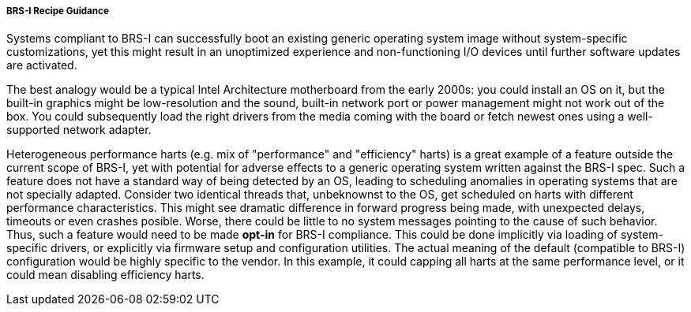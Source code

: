 [[recipe-brs-i-guidance]]
===== BRS-I Recipe Guidance

Systems compliant to BRS-I can successfully boot an existing generic
operating system image without system-specific customizations, yet
this might result in an unoptimized experience and non-functioning
I/O devices until further software updates are activated.

The best analogy would be a typical Intel Architecture motherboard from
the early 2000s: you could install an OS on it, but the built-in graphics
might be low-resolution and the sound, built-in network port or power
management might not work out of the box. You could subsequently load
the right drivers from the media coming with the board or fetch newest
ones using a well-supported network adapter.

Heterogeneous performance harts (e.g. mix of "performance" and "efficiency"
harts) is a great example of a feature outside the current scope of BRS-I,
yet with potential for adverse effects to a generic operating system
written against the BRS-I spec. Such a feature does not have a standard
way of being detected by an OS, leading to scheduling anomalies in
operating systems that are not specially adapted. Consider two identical
threads that, unbeknownst to the OS, get scheduled on harts with different
performance characteristics. This might see dramatic difference in forward
progress being made, with unexpected delays, timeouts or even crashes
posible. Worse, there could be little to no system messages pointing to
the cause of such behavior. Thus, such a feature would need to be made
*opt-in* for BRS-I compliance. This could be done implicitly via loading
of system-specific drivers, or explicitly via firmware setup and
configuration utilities. The actual meaning of the default (compatible to
BRS-I) configuration would be highly specific to the vendor. In this example,
it could capping all harts at the same performance level, or it could mean
disabling efficiency harts.

